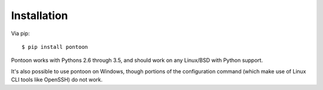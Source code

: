 Installation
============

Via pip:

::

    $ pip install pontoon

Pontoon works with Pythons 2.6 through 3.5, and should work on any Linux/BSD with Python support.

It's also possible to use pontoon on Windows, though portions of the configuration command (which make use of Linux CLI tools like OpenSSH) do not work.
